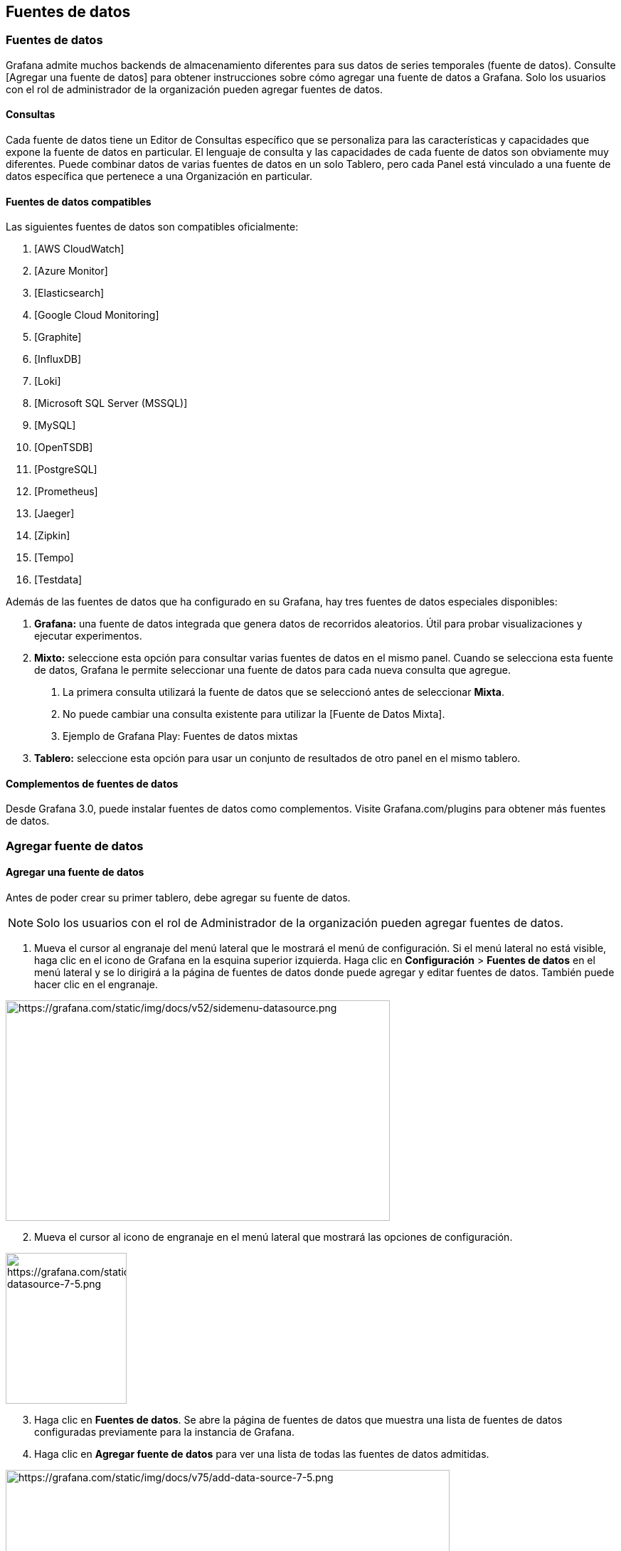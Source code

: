 == Fuentes de datos

=== Fuentes de datos

Grafana admite muchos backends de almacenamiento diferentes para sus datos de series temporales (fuente de datos). Consulte [Agregar una fuente de datos] para obtener instrucciones sobre cómo agregar una fuente de datos a Grafana. Solo los usuarios con el rol de administrador de la organización pueden agregar fuentes de datos.

==== Consultas

Cada fuente de datos tiene un Editor de Consultas específico que se personaliza para las características y capacidades que expone la fuente de datos en particular. El lenguaje de consulta y las capacidades de cada fuente de datos son obviamente muy diferentes. Puede combinar datos de varias fuentes de datos en un solo Tablero, pero cada Panel está vinculado a una fuente de datos específica que pertenece a una Organización en particular.

==== Fuentes de datos compatibles

Las siguientes fuentes de datos son compatibles oficialmente:

[arabic]
. [AWS CloudWatch]
. [Azure Monitor]
. [Elasticsearch]
. [Google Cloud Monitoring]
. [Graphite]
. [InfluxDB]
. [Loki]
. [Microsoft SQL Server (MSSQL)]
. [MySQL]
. [OpenTSDB]
. [PostgreSQL]
. [Prometheus]
. [Jaeger]
. [Zipkin]
. [Tempo]
. [Testdata]

Además de las fuentes de datos que ha configurado en su Grafana, hay tres fuentes de datos especiales disponibles:

[arabic]
. *Grafana:* una fuente de datos integrada que genera datos de recorridos aleatorios. Útil para probar visualizaciones y ejecutar experimentos.
. *Mixto:* seleccione esta opción para consultar varias fuentes de datos en el mismo panel. Cuando se selecciona esta fuente de datos, Grafana le permite seleccionar una fuente de datos para cada nueva consulta que agregue.
[arabic]
.. La primera consulta utilizará la fuente de datos que se seleccionó antes de seleccionar *Mixta*.
.. No puede cambiar una consulta existente para utilizar la [Fuente de Datos Mixta].
.. Ejemplo de Grafana Play: Fuentes de datos mixtas
. *Tablero:* seleccione esta opción para usar un conjunto de resultados de otro panel en el mismo tablero.

==== Complementos de fuentes de datos

Desde Grafana 3.0, puede instalar fuentes de datos como complementos. Visite Grafana.com/plugins para obtener más fuentes de datos.

=== Agregar fuente de datos

==== Agregar una fuente de datos

Antes de poder crear su primer tablero, debe agregar su fuente de datos.

[NOTE]
====
Solo los usuarios con el rol de Administrador de la organización pueden agregar fuentes de datos.
====

[arabic]
. Mueva el cursor al engranaje del menú lateral que le mostrará el menú de configuración. Si el menú lateral no está visible, haga clic en el icono de Grafana en la esquina superior izquierda. Haga clic en *Configuración* > *Fuentes de datos* en el menú lateral y se lo dirigirá a la página de fuentes de datos donde puede agregar y editar fuentes de datos. También puede hacer clic en el engranaje.

image:media\image22.png[https://grafana.com/static/img/docs/v52/sidemenu-datasource.png,width=540,height=310]

[arabic, start=2]
. Mueva el cursor al icono de engranaje en el menú lateral que mostrará las opciones de configuración.

image:media\image23.png[https://grafana.com/static/img/docs/v75/sidemenu-datasource-7-5.png,width=170,height=212]

[arabic, start=3]
. Haga clic en *Fuentes de datos*. Se abre la página de fuentes de datos que muestra una lista de fuentes de datos configuradas previamente para la instancia de Grafana.
. Haga clic en *Agregar fuente de datos* para ver una lista de todas las fuentes de datos admitidas.

image:media\image24.png[https://grafana.com/static/img/docs/v75/add-data-source-7-5.png,width=624,height=603]

[arabic, start=5]
. Busque una fuente de datos específica ingresando el nombre en el cuadro de diálogo de búsqueda. O puede desplazarse por las fuentes de datos admitidas agrupadas en series de tiempo, registro, rastreo y otras categorías.
. Mueva el cursor sobre la fuente de datos que desea agregar.

image:media\image25.png[https://grafana.com/static/img/docs/v75/select-data-source-7-5.png,width=624,height=99]

[arabic, start=7]
. Haga clic en *Seleccionar*. Se abre la página de configuración de la fuente de datos.
. Configure la fuente de datos siguiendo las instrucciones específicas de esa fuente de datos. Consulte Fuentes de datos para obtener enlaces a instrucciones de configuración para todas las fuentes de datos compatibles.

=== Loki

==== Usando Loki en Grafana

Grafana se envía con soporte integrado para Loki, un sistema de agregación de registros de código abierto de Grafana Labs. Este tema explica opciones, variables, consultas y otras opciones específicas de esta fuente de datos.

Agréguelo como fuente de datos y estará listo para crear tableros o consultar sus datos de registro en Explorar. Consulte [Agregar una fuente de datos] para obtener instrucciones sobre cómo agregar una fuente de datos a Grafana. Solo los usuarios con el rol de administrador de la organización pueden agregar fuentes de datos.

[NOTE]
====
Para solucionar problemas de configuración y otros problemas, consulte el archivo de registro ubicado en /var/log/grafana/grafana.log en sistemas Unix o en <grafana_install_dir> / data / log en otras plataformas e instalaciones manuales.
====

===== Configuración de Loki

Para acceder a la configuración de Loki, haga clic en el icono de *Configuración* (engranaje), luego haga clic en *Fuentes de datos* y luego haga clic en la fuente de datos de Loki.

[cols=",",options="header",]
|===
|Nombre |Descripción
|Nombre |El nombre de la fuente de datos. Es así como se hace referencia a la fuente de datos en paneles, consultas y Explorar.
|Predeterminado |La fuente de datos predeterminada significa que se preseleccionará para nuevos paneles.
|URL |La URL de la instancia de Loki, p. Ej. ˋhttp://localhost:3100ˋ
|Cookies incluidas en la lista blanca |Grafana Proxy elimina las cookies reenviadas de forma predeterminada. Especifique las cookies por nombre que deben enviarse a la fuente de datos.
|Líneas máximas |Límite superior para el número de líneas de registro devueltas por Loki (el valor predeterminado es 1000). Reduzca este límite si su navegador es lento al mostrar registros en Explorar.
|===

====== Campos derivados

La configuración de Campos Derivados le permite:

[arabic]
. Agregar campos analizados del mensaje de registro.
. Agregar un enlace que use el valor del campo.

Puede usar esta funcionalidad para vincular a su backend de seguimiento directamente desde sus registros, o vincular a una página de perfil de usuario si hay un userId presente en la línea de registro. Estos enlaces aparecen en los [detalles del registro].

Cada campo derivado consta de:

[arabic]
. *Nombre:* se muestra en los detalles del registro como una etiqueta.
. *Regex:* un patrón Regex que se ejecuta en el mensaje de registro y captura parte de él como el valor del nuevo campo. Solo puede contener un único grupo de captura.
. *URL / consulta:* si el enlace es externo, introduzca la URL completa del enlace. Si el enlace es un enlace interno, esta entrada sirve como consulta para la fuente de datos de destino. En ambos casos, puede interpolar el valor del campo con el macro ˋ$\{__value.raw}ˋ.
. *Enlace interno:* seleccione si el enlace es interno o externo. En caso de un enlace interno, un selector de fuente de datos le permite seleccionar la fuente de datos de destino. Solo se admiten las fuentes de datos de seguimiento.

Puede usar una sección de depuración para ver qué extraen sus campos y cómo se interpola la URL. Haga clic en *Mostrar mensaje de registro de ejemplo* para mostrar el área de texto donde puede ingresar un mensaje de registro.

image:media\image26.png[Screenshot of the derived fields debugging,width=624,height=262]

El nuevo campo con el enlace que se muestra en los detalles del registro:

image:media\image27.png[Detected fields link in Explore,width=624,height=239]

===== Editor de consultas Loki

Puede utilizar el editor de consultas de Loki para crear consultas de registro y métricas.

[cols=",",options="header",]
|===
|Nombre |Descripción
|ˋExpresión de consultaˋ |Expresión de consulta Loki, consulte la [documentación de LogQL] para obtener más información.
|ˋTipo de consultaˋ |Elija el tipo de consulta a ejecutar. El tipo instantáneo realiza consultas en un solo punto en el tiempo. Estamos usando el tiempo "Hasta" del rango de tiempo. El tipo de rango consulta sobre el rango de tiempo seleccionado.
|ˋLímite de líneaˋ |Límite superior para el número de líneas de registro devueltas por consulta. El valor predeterminado es el límite máximo de líneas establecido en la configuración de Loki.
|ˋLeyendaˋ |Disponible solo en Tablero. Controla el nombre de la serie temporal, mediante el nombre o el patrón. Por ejemplo, \{\{hostname}} se reemplaza con el valor de la etiqueta para la etiqueta hostname.
|===

====== Explorador de registros

Con el navegador de registros de Loki, puede navegar fácilmente a través de su lista de etiquetas y valores además construir la consulta de su elección. El navegador de registros tiene una selección de varios pasos:

[arabic]
. Elija las etiquetas que le gustaría considerar para su búsqueda.
. Elija los valores para las etiquetas seleccionadas. El navegador de registros admite la creación de facetas y, por lo tanto, solo muestra posibles combinaciones de etiquetas.
. Elija el tipo de consulta: consulta de registros o consulta de métricas de tasa. Además, también puede validar selector.

image:media\image28.png[Screenshot of the derived fields debugging,width=624,height=524]

===== Consultando con Loki

Hay dos tipos de consultas LogQL:

[arabic]
. Consultas de registro: devuelven el contenido de las líneas de registro.
. Consultas de métricas: amplían las consultas de registros y calculan valores de muestra en función del contenido de los registros de una consulta de registros.

====== Consultas de registro

La consulta y visualización de datos de registro de Loki está disponible a través de [Explorar] y con el [panel de registros] en los tableros. Seleccione la fuente de datos de Loki y luego ingrese una consulta [LogQL] para mostrar sus registros.

Una consulta de registro consta de dos partes: selector de flujo de registros y una canalización de registros. Por razones de rendimiento, comience eligiendo un flujo de registro seleccionando una etiqueta de registro.

====== Contexto de registro

Cuando utilice una expresión de búsqueda como se detalla anteriormente, puede recuperar el contexto que rodea los resultados filtrados. Al hacer clic en el enlace ˋMostrar Contextoˋ en las filas filtradas, podrá investigar los mensajes de registro que vinieron antes y después del mensaje de registro que le interesa.

====== Seguimiento en vivo

Loki admite el Seguimiento en vivo, que muestra registros en tiempo real. Esta función es compatible con Explorar.

Tenga en cuenta que Seguimiento en Vivo se basa en dos conexiones Websocket: una entre navegador y el servidor Grafana, y otro entre el servidor Grafana y el servidor Loki. Si ejecuta proxies inversos, configúrelos en consecuencia. El siguiente ejemplo de Apache2 se puede utilizar para el proxy entre el navegador y el servidor Grafana:

----
ProxyPassMatch "^/(api/datasources/proxy/\d+/loki/api/v1/tail)" "ws://127.0.0.1:3000/$1"
----

El siguiente ejemplo muestra la configuración básica del proxy NGINX. Se asume que el servidor Grafana está disponible en ˋhttp://localhost:3000/ˋ, el servidor Loki se ejecuta localmente sin proxy y su sitio externo usa HTTPS. Si también aloja a Loki detrás del proxy NGINX, es posible que también desee repetir la siguiente configuración para Loki.

En la sección http de la configuración de NGINX, agregue la siguiente definición de mapa:

----
map $http_upgrade $connection_upgrade \{
default upgrade;
'' close;

}
----

En su sección ˋserverˋ, agregue la siguiente configuración:

----
location ~ /(api/datasources/proxy/\d+/loki/api/v1/tail) \{
proxy_pass http://localhost:3000$request_uri;
proxy_set_header Host $host;
proxy_set_header X-Real-IP $remote_addr;
proxy_set_header X-Forwarded-for $proxy_add_x_forwarded_for;
proxy_set_header X-Forwarded-Proto "https";
proxy_set_header Connection $connection_upgrade;
proxy_set_header Upgrade $http_upgrade;

}

location / \{
proxy_pass http://localhost:3000/;
proxy_set_header Host $host;
proxy_set_header X-Real-IP $remote_addr;
proxy_set_header X-Forwarded-for $proxy_add_x_forwarded_for;
proxy_set_header X-Forwarded-Proto "https";

}
----

[NOTE]
====
Esta función solo está disponible en Grafana v6.3 +.
====

===== Consultas métricas

LogQL admite el empaquetado de una consulta de registro con funciones que permiten crear métricas a partir de los registros. Consulte la documentación de [LogQL] sobre cómo crear y utilizar consultas de métricas.

===== Plantillas

En lugar de codificar cosas como el servidor, la aplicación y el nombre del sensor en sus consultas de métricas, puede usar variables en su lugar. Las variables se muestran como cuadros de selección desplegables en la parte superior del tablero. Estos cuadros desplegables facilitan el cambio de los datos que se muestran en su tablero.

Consulte la documentación de creación de [Plantillas] para obtener una introducción a la función de creación de plantillas y los diferentes tipos de variables de plantilla.

===== Variable de consulta

La variable del tipo _Consulta_ le permite consultar a Loki para obtener etiquetas de lista o valores de etiqueta. El complemento de fuente de datos de Loki proporciona las siguientes funciones que puede utilizar en el campo de entrada ˋQueryˋ.

[cols=",",options="header",]
|===
|Nombre |Descripción
|label_names() |Devuelve una lista de nombres de etiquetas.
|label_values(label) |Devuelve una lista de valores de etiqueta para label en cada métrica.
|===

===== Anotaciones

Puede utilizar cualquier consulta Loki no métrica como fuente de [anotaciones]. El contenido del registro se utilizará como texto de anotación y las etiquetas de su flujo de registro como etiquetas, por lo que no es necesario un mapeo adicional.

===== Configurar la fuente de datos con aprovisionamiento

Puede configurar la fuente de datos a través de archivos de configuración con el sistema de aprovisionamiento de Grafana. Puede leer más sobre cómo funciona y todas las configuraciones que puede establecer para las fuentes de datos en la [página de documentos de aprovisionamiento.

Aquí hay un ejemplo:

----
apiVersion: 1

datasources:
- name: Loki
type: loki
access: proxy
url: http://localhost:3100
jsonData:

  maxLines: 1000
----

Aquí hay otro con autenticación básica y campo derivado. Tenga en cuenta que el carácter ˋ$ˋ debe escaparse en los valores YAML, ya que se usa para interpolar variables de entorno:

----
apiVersion: 1

datasources:
- name: Loki
type: loki
access: proxy
url: http://localhost:3100
basicAuth: *true*
basicAuthUser: my_user
basicAuthPassword: test_password
jsonData:

  maxLines: 1000
  derivedFields:
    /* Campo con enlace interno que apunta a la fuente de datos en Grafana.
    /* En este momento, Grafana solo admite fuentes de datos Jaeger y Zipkin como destinos de enlace.
    /* El valor de datasourceUid puede ser cualquier cosa, pero debe ser único en todos los uids de origen de datos definidos.
    - datasourceUid: my_jaeger_uid
    matcherRegex: "traceID=(\\w+)"
    name: TraceID
    /* url se interpretará como una consulta para la fuente de datos
    url: '$$\{__value.raw}'

    /* Campo con enlace externo.
    - matcherRegex: "traceID=(\\w+)"
    name: TraceID
    url: 'http://localhost:16686/trace/$$\{__value.raw}'
----

A continuación, se muestra un ejemplo de una fuente de datos de Jaeger que se corresponde con el ejemplo anterior. Tenga en cuenta que el valor de uid de Jaeger coincide con el valor de datasourceUid de Loki.

----
datasources:
  - name: Jaeger
  type: jaeger
  url: http://jaeger-tracing-query:16686/
  access: proxy
  /* El UID debe coincidir con el datasourceUid en dervidedFields.
  uid: my_jaeger_uid
----

=== Prometheus

==== Fuente de datos de Prometheus

Grafana incluye soporte integrado para Prometheus. Este tema explica opciones, variables, consultas y otras opciones específicas de la fuente de datos de Prometheus. Consulte [Agregar una fuente de datos] para obtener instrucciones sobre cómo agregar una fuente de datos a Grafana. Solo los usuarios con el rol de administrador de la organización pueden agregar fuentes de datos.

===== Configuración de Prometheus

Para acceder a la configuración de Prometheus, coloque el mouse sobre el ícono de *Configuración* (engranaje), luego haga clic en *Fuentes de datos* y luego en la fuente de datos de Prometheus.

[cols=",",options="header",]
|===
|Nombre |Descripción
|Name |El nombre de la fuente de datos. Así es como se hace referencia a la fuente de datos en paneles y consultas.
|Default |Fuente de datos predeterminada significa que se preseleccionará para nuevos paneles.
|Url |La URL de su servidor Prometheus, p. Ej. http://prometheus.example.org:9090.
|Access |Servidor de acceso (predeterminado) = URL debe ser accesible desde el servidor / backend de Grafana, Navegador = URL debe ser accesible desde el navegador.
|Basic Auth |Active la autenticación básica en la fuente de datos de Prometheus.
|User |Nombre de usuario para autenticación básica.
|Password |Contraseña para autenticación básica.
|Scrape interval |Ajústelo al intervalo típico de raspado y evaluación configurado en Prometheus. El valor predeterminado es 15 segundos.
|HTTP method |Utilice el método HTTP POST o GET para consultar su fuente de datos. POST es el método recomendado y preseleccionado ya que permite consultas más grandes. Cámbielo a GET si tiene una versión de Prometheus anterior a la 2.1 o si las solicitudes POST están restringidas en su red.
|Disable metrics lookup |Al marcar esta opción, se inhabilitará el selector de métricas y la compatibilidad con métricas / etiquetas en el autocompletado del campo de consulta. Esto ayuda si tiene problemas de rendimiento con instancias de Prometheus más grandes.
|Custom Query Parameters |Agregue parámetros personalizados a la URL de consulta de Prometheus. Por ejemplo, timeout, partial_response, dedup o max_source_resolution. Se deben concatenar varios parámetros junto con un "&".
|Label name |Agregue el nombre del campo en el objeto de etiqueta.
|URL |Si el enlace es externo, introduzca la URL completa del enlace. Puede interpolar el valor del campo con el macro $\{__value.raw}.
|Internal link |Seleccione si el enlace es interno o externo. En el caso de un enlace interno, un selector de fuente de datos le permite seleccionar la fuente de datos de destino. Solo admite el seguimiento de fuentes de datos.
|===

===== Editor de consultas de Prometheus

A continuación, puede encontrar información y opciones para el editor de consultas de Prometheus en el tablero y en Explorar.

====== Editor de consultas en tableros

Abra un gráfico en el modo de edición haciendo clic en el título > Editar (o presionando la tecla e mientras se desplaza sobre el panel).

[cols=",",options="header",]
|===
|Nombre |Descripción
|Query expression |Expresión de consulta de Prometheus, consulte la [Documentación de Prometheus].
|Query expression |Controla el nombre de la serie temporal mediante el nombre o el patrón. Por ejemplo, ˋ\{\{hostname}}ˋ se reemplaza con el valor de la etiqueta para la etiqueta ˋhostnameˋ.
|Min step |Un límite inferior adicional para el parámetro ˋstepˋ de las [consultas de rango de Prometheus] y para las variables ˋ$__intervalˋ y ˋ$__rate_intervalˋ. El límite es absoluto, no se puede modificar con la configuración de _Resolución_.
|Resolution |ˋ1/1ˋ establece tanto la variable ˋ$__intervalˋ como el parámetro ˋstepˋ de las [consultas de rango de Prometheus] de modo que cada píxel corresponda a un punto de datos. Para un mejor rendimiento, se pueden elegir resoluciones más bajas. ˋ1/2ˋ solo recupera un punto de datos por cada dos píxeles y ˋ1/10ˋ recupera un punto de datos por cada 10 píxeles. Tenga en cuenta que tanto el _intervalo de tiempo mínimo_ como el _paso mínimo_ limitan el valor final de ˋ$__intervalˋ y ˋstepˋ.
|Metric lookup |Busque nombres de métricas en este campo de entrada.
|Format as |Cambiar entre ˋTableˋ, ˋTime seriesˋ o ˋHeatmapˋ. ˋTableˋ solo funcionará en el panel Tabla. ˋHeatmapˋ es adecuado para mostrar métricas del tipo Histograma en un panel de Mapa de calor. Debajo del capó, convierte histogramas acumulativos en regulares y clasifica las series según el límite del cubo.
|Instant |Realice una consulta “instantánea” para devolver solo el último valor que Prometheus ha extraído para la serie de tiempo solicitada. Las consultas instantáneas devuelven resultados mucho más rápido que las consultas de rango normales. Úselos para buscar conjuntos de etiquetas.
|Min time interval |Este valor multiplicado por el denominador de la configuración de Resolution establece un límite inferior tanto para la variable ˋ$__intervalˋ como para el parámetro step de las [consultas de rango de Prometheus]. De forma predeterminada, el _Intervalo de extracción_ se establece en las opciones de origen de datos.
|Exemplars |Ejecute y muestre ejemplos en el gráfico.
|===

[NOTE]
====
Grafana modifica las fechas de solicitud de consultas para alinearlas con el paso calculado dinámicamente. Esto asegura una visualización consistente de los datos de las métricas, pero puede resultar en una pequeña brecha de datos en el borde derecho de un gráfico.
====

====== Consultas instantáneas en tableros

La fuente de datos de Prometheus le permite ejecutar consultas "instantáneas", que consultan solo el valor más reciente. Puede visualizar los resultados en un panel de tabla para ver todas las etiquetas disponibles de una serie temporal.

Los resultados de las consultas instantáneas se componen de un solo punto de datos por serie, pero se pueden mostrar en el panel de gráficos con la ayuda de [anulaciones de series]. Para mostrarlos en el gráfico como un último punto de valor, agregue una anulación de serie y seleccione ˋPoints > trueˋ. Para mostrar una línea horizontal a través del gráfico completo, agregue una anulación de serie y seleccione ˋTransforma > constantˋ.

----
El soporte para anulaciones de series constantes está disponible en Grafana v6.4
----

===== Editor de consultas en Explore

[cols=",",options="header",]
|===
|Nombre |Descripción
|Query expression |Expresión de consulta de Prometheus, consulte la [documentación de Prometheus].
|Step |Parámetro ˋstepˋ de las [consultas de rango de Prometheus]. Las unidades de tiempo se pueden utilizar aquí, por ejemplo: 5s, 1m, 3h, 1d, 1y. La unidad predeterminada si ninguna unidad especificada es s (segundos).
|Query type |ˋRangeˋ, ˋInstantˋ o ˋBothˋ. Al ejecutar la *Consulta de rango*, el resultado de la consulta se muestra en un gráfico y una tabla. La consulta instantánea devuelve solo el último valor que Prometheus ha extraído para la serie de tiempo solicitada y se muestra en la tabla. Cuando se selecciona *Ambos*, se ejecutan tanto la consulta instantánea como la consulta de rango. El resultado de la consulta de rango se muestra en un gráfico y el resultado de la consulta instantánea se muestra en la tabla.
|Exemplars |Ejecute y muestre ejemplares en el gráfico.
|===

===== Plantillas

En lugar de codificar cosas como el servidor, la aplicación y el nombre del sensor en sus consultas de métricas, puede usar variables en su lugar. Las variables se muestran como cuadros de selección desplegables en la parte superior del tablero. Estos menús desplegables facilitan el cambio de los datos que se muestran en su tablero.

Consulte la documentación de creación de [Plantillas] para obtener una introducción a la función de creación de plantillas y los diferentes tipos de variables de plantilla.

====== Variable de consulta

La variable del tipo _Consulta_ le permite consultar a Prometheus para obtener una lista de métricas, etiquetas o valores de etiquetas. El complemento de fuente de datos de Prometheus proporciona las siguientes funciones que puede utilizar en el campo de entrada ˋQueryˋ.

[cols=",",options="header",]
|===
|Nombre |Descripción
|label_names() |Devuelve una lista de nombres de etiquetas.
|label_values​​(label) |Devuelve una lista de valores de etiqueta para label en cada métrica.
|label_values​​(metric, label) |Devuelve una lista de valores de etiqueta para label en la métrica especificada.
|metrics(metric) |Devuelve una lista de métricas que coinciden con la expresión regular de metric especificada.
|query_result(query) |Devuelve una lista de los resultados de la consulta de Prometheus para la query.
|===

Para obtener detalles sobre los _nombres de las métricas_, los _nombres de las etiquetas_ y los _valores de las etiquetas_, consulte la [documentación de Prometheus].

====== Usar variables de intervalo y rango

----
Soporte para ˋ$__rangeˋ, ˋ$__range_sˋ y ˋ$__range_msˋ solo disponible en Grafana v5.3
----

Puede utilizar algunas variables globales integradas en las variables de consulta; ˋ$__intervalˋ, ˋ$__interval_msˋ, ˋ$__rangeˋ, ˋ$__range_sˋ y ˋ$__range_msˋ, consulte [Variables integradas globales] para obtener más información. Estos pueden ser convenientes de usar junto con la función ˋquery_resultˋ cuando necesite filtrar consultas de variables, ya que la función ˋlabel_valuesˋ no admite consultas.

Asegúrese de configurar el activador ˋrefreshˋ de la variable en ˋOn Time Range Changeˋ para obtener las instancias correctas al cambiar el rango de tiempo en el tablero.

*Uso de ejemplo:*

Complete una variable0 con las 5 instancias de solicitud más ocupadas según el QPS promedio durante el rango de tiempo que se muestra en el tablero:

----
Query: query_result(topk(5, sum(rate(http_requests_total[$__range])) by (instance)))
Regex: /"([^"]+)"/
----

Complete una variable con las instancias que tienen un estado determinado en el rango de tiempo que se muestra en el tablero, usando ˋ$__range_sˋ:

----
Query: query_result(max_over_time(<metric>[$\{__range_s}s]) != <state>)
Regex:
----

====== Usando la variable $__rate_interval

[NOTE]
====
Disponible en Grafana 7.2 y superior
====

La variable ˋ$__rate_intervalˋ está destinada a utilizarse en la función de tasa. Se define como max(ˋ$__intervalˋ + _intervalo de raspado_, 4 * _intervalo de raspado_), donde intervalo de raspado es la configuración del paso mínimo (también conocido como intervalo de consulta, una configuración por consulta PromQL), si se establece alguno, _y de lo contrario el intervalo _Scrape_ como se establece la fuente de datos de Prometheus (pero ignorando cualquier ajuste de intervalo mínimo en el panel, porque este último es modificado por el ajuste de resolución).

====== Usar variables en consultas

Hay dos sintaxis:

* ˋ$<varname>ˋ Ejemplo: rate(http_requests_total\{job=~"$job"}[5m])

* ˋ[[varname]]ˋ Ejemplo: rate(http_requests_total\{job=~"[[job]]"}[5m])

¿Por qué de dos formas? La primera sintaxis es más fácil de leer y escribir, pero no le permite usar una variable en medio de una palabra. Cuando las opciones _Multi-valor_ o _Incluir todos los valores_ están habilitadas, Grafana convierte las etiquetas de texto sin formato a una cadena compatible con expresiones regulares. Lo que significa que debe usar ˋ=~ˋ en lugar de ˋ=ˋ.

====== Variable de filtros ad hoc

Prometheus admite el tipo de variable especial de [filtros ad hoc]. Le permite especificar cualquier número de filtros de etiqueta/valor sobre la marcha. Estos filtros se aplican automáticamente a todas sus consultas de Prometheus.

===== Anotaciones

Las [anotaciones] le permiten superponer rica información de eventos en la parte superior de los gráficos. Puede agregar consultas de anotaciones a través del menú Tablero / Vista de anotaciones.

Prometheus admite dos formas de consultar anotaciones.

* Una consulta de métrica regular
* Una consulta de Prometheus para alertas pendientes y activadas (para obtener más detalles, consulte Inspección de alertas durante el tiempo de ejecución)

La opción de paso es útil para limitar la cantidad de eventos devueltos por su consulta.

===== Obtenga métricas de Grafana en Prometheus

Grafana expone métricas para Prometheus en el punto final ˋ/metricsˋ. También incluimos un tablero dentro de Grafana para que pueda comenzar a ver sus métricas más rápido. Puede importar el tablero incluido yendo a la página de edición de la fuente de datos y haciendo clic en la pestaña del tablero. Allí puede encontrar un panel para Grafana y uno para Prometheus. ¡Importe y comience a ver todas las métricas!

Para obtener instrucciones detalladas, consulte las [métricas internas de Grafana].

===== API de Prometheus

La fuente de datos de Prometheus funciona con otros proyectos que implementan la [API de consultas de Prometheus], que incluyen:

* [Cortex]
* [Thanos]

Para obtener más información sobre cómo consultar otros proyectos compatibles con Prometheus de Grafana, consulte la documentación del proyecto específico.

===== Aprovisionar la fuente de datos de Prometheus

Puede configurar fuentes de datos utilizando archivos de configuración con el sistema de aprovisionamiento de Grafana. Lea más sobre cómo funciona y todas las configuraciones que puede establecer para las fuentes de datos en la página de [documentos de aprovisionamiento].

A continuación, se muestran algunos ejemplos de aprovisionamiento para esta fuente de datos:
----

apiVersion: 1

datasources:
  - name: Prometheus
  type: prometheus
  /* Modo de acceso - proxy (en la interfaz del servidor) o directo (navegador en la interfaz).
  access: proxy
  httpMethod: POST
  url: http://localhost:9090
  jsonData:
    exemplarTraceIdDestinations:
    /* Campo con enlace interno apuntando a la Fuente de datos de Grafana.
    /* El valor datasourceUid puede ser cualquiera, pero deberia ser unico entre todos los uids de fuentes de datos definidos.
    - datasourceUid: my_jaeger_uid
    name: traceID

    /* Campo con enlace externo.
    - name: traceID
    url: 'http://localhost:3000/explore?orgId=1&left=%5B%22now-1h%22,%22now%22,%22Jaeger%22,%7B%22query%22:%22$$\{__value.raw}%22%7D%5D'
----

===== Ejemplares

[NOTE]
====
Esta función está disponible en Prometheus 2.26+ y Grafana 7.4+.
====

Grafana 7.4 y versiones posteriores tienen la capacidad de mostrar datos ejemplares junto con una métrica tanto en Explorar como en Tableros. Los ejemplares son una forma de asociar metadatos de cardinalidad más alta de un evento específico con datos de series temporales tradicionales.

image:media\image29.png[Screenshot showing the detail window of an Exemplar,width=624,height=285]

Configure ejemplares en la configuración de la fuente de datos agregando enlaces externos o internos.

image:media\image30.png[Screenshot of the Exemplars configuration,width=624,height=217]